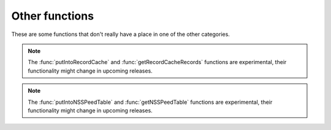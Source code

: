 Other functions
===============

These are some functions that don't really have a place in one of the other categories.

.. function:: getregisteredname(name) -> str

  Returns the shortest domain name based on Mozilla's Public Suffix List.
  In general it will tell you the 'registered domain' for a given name.

  For example ``getregisteredname('www.powerdns.com')`` returns "powerdns.com"

  :param str name: The name to check for.

.. function:: getRecursorThreadId() -> int

  returns an unsigned integer identifying the thread handling the current request.

.. function:: pdnsrandom([upper_bound])

  Get a random number.

  :param int upper_bound: The upper bound. You will get a random number below this upper bound.

.. function:: spawnThread(script)

   .. versionadded:: 5.2.0

   Spawn a new thread running the supplied Lua script in a newly created Lua context.

   :param str script: The pathname of the Lua script to run.

.. note::
     The :func:`putIntoRecordCache` and :func:`getRecordCacheRecords` functions are experimental, their functionality might change in upcoming releases.

.. function:: putIntoRecordCache(dump) -> int

   .. versionadded:: 5.2.0

   Load a record cache dump into the record cache.

   :param str dump: The data in the proprietary format produced by :func:`getRecordCacheRecords`).
   :returns: The number of records inserted into the record cache.

   Some record sets might be skipped, for example when they are already present in the record cache or contain specific information not supported yet by this function.
   If the :program:`Recursor` determines the version of the data is not compatible, it will skip loading and log an error.
   In that case 0 is returned.

.. function:: getRecordCacheRecords(perShard, maxSize) -> str, int

   .. versionadded:: 5.2.0

   Get a record cache dump in proprietary format.

   :param int perShard: The maximum number of record sets to retrieve per shard. Zero is unlimited.
   :param int maxSize: The maximum size of the dump. Zero is unlimited.

   :return: A string representing the record sets and an integer specifying how many record sets were retrieved

   This function will scan the most recently used record sets of each shard, picking at most ``perShard`` record sets per shard and adding them to the result.
   If adding a record set's data to the result would make the result size exceed ``maxSize``, the remainder of the current shard and further remaining shards are skipped.
   The format of the string produced is proprietary.
   The string contains meta information, so the :program:`Recursor` calling :func:`putIntoRecordCache` can check if the data format is compatible.

   Note that setting both limits to zero can produce very large strings. It is wise to set at least one of the limits.
   Additionally, setting ``maxSize`` to zero can lead to less efficient memory management while producing the dump.

.. function:: getConfigDirAndName() -> str, str

   .. versionadded:: 5.3.0

   Get the configuration directory and the instance name.
   These two values correspond to the :ref:`setting-yaml-recursor.config_dir` and :ref:`setting-yaml-recursor.config_name` settings.

.. note::
     The :func:`putIntoNSSPeedTable` and :func:`getNSSPeedTable` functions are experimental, their functionality might change in upcoming releases.

.. function:: putIntoNSSpeedTable(dump) -> int

   .. versionadded:: 5.3.0

   Load a nameserver speed table dump

   :param str dump: The data in the proprietary format produced by :func:`getNSSpeedTable`).
   :returns: The number of records inserted

   Some entries might be skipped, for example when they are expired.
   If the :program:`Recursor` determines the version of the data is not compatible, it will skip loading and log an error.
   In that case 0 is returned.

.. function:: getNSSpeedTable(maxSize) -> str, int

   .. versionadded:: 5.3.0

   Get a nameserver speed table dump in proprietary format.

   :param int maxSize: The maximum size of the dump. Zero is unlimited.

   :return: A string representing the nameserver speed table and an integer specifying how many record sets were retrieved

   If adding an entry's data to the result would make the result size exceed ``maxSize``, the remainder of the table is skipped.
   The format of the string produced is proprietary.
   The string contains meta information, so the :program:`Recursor` calling :func:`putIntoNSSpeedTable` can check if the data format is compatible.

   Note that setting ``maxSize`` to zero (no limit) can produce very large strings. It is wise to set a limit.
   Additionally, setting no limit can lead to less efficient memory management while producing the dump.

